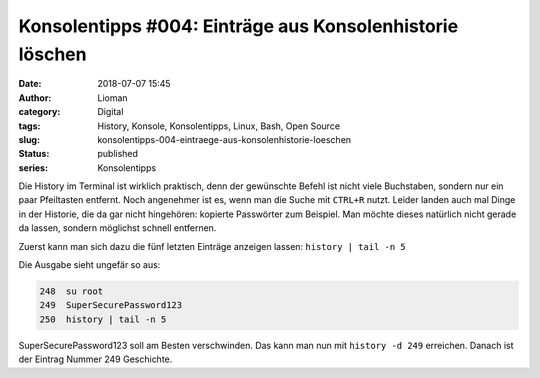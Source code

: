 Konsolentipps #004: Einträge aus Konsolenhistorie löschen
#########################################################
:date: 2018-07-07 15:45
:author: Lioman
:category: Digital
:tags: History, Konsole, Konsolentipps, Linux, Bash, Open Source
:slug: konsolentipps-004-eintraege-aus-konsolenhistorie-loeschen
:status: published
:series: Konsolentipps

Die History im Terminal ist wirklich praktisch, denn der gewünschte Befehl ist nicht viele Buchstaben,
sondern nur ein paar Pfeiltasten entfernt. Noch angenehmer ist es, wenn man die Suche mit ``CTRL+R`` nutzt.
Leider landen auch mal Dinge in der Historie, die da gar nicht hingehören: kopierte Passwörter zum Beispiel.
Man möchte dieses natürlich nicht gerade da lassen, sondern möglichst schnell entfernen.

Zuerst kann man sich dazu die fünf letzten Einträge anzeigen lassen: ``history | tail -n 5``

Die Ausgabe sieht ungefär so aus:

.. code-block:: bash

   248  su root
   249  SuperSecurePassword123
   250  history | tail -n 5

SuperSecurePassword123 soll am Besten verschwinden.
Das kann man nun mit ``history -d 249`` erreichen.
Danach ist der Eintrag Nummer 249 Geschichte.
